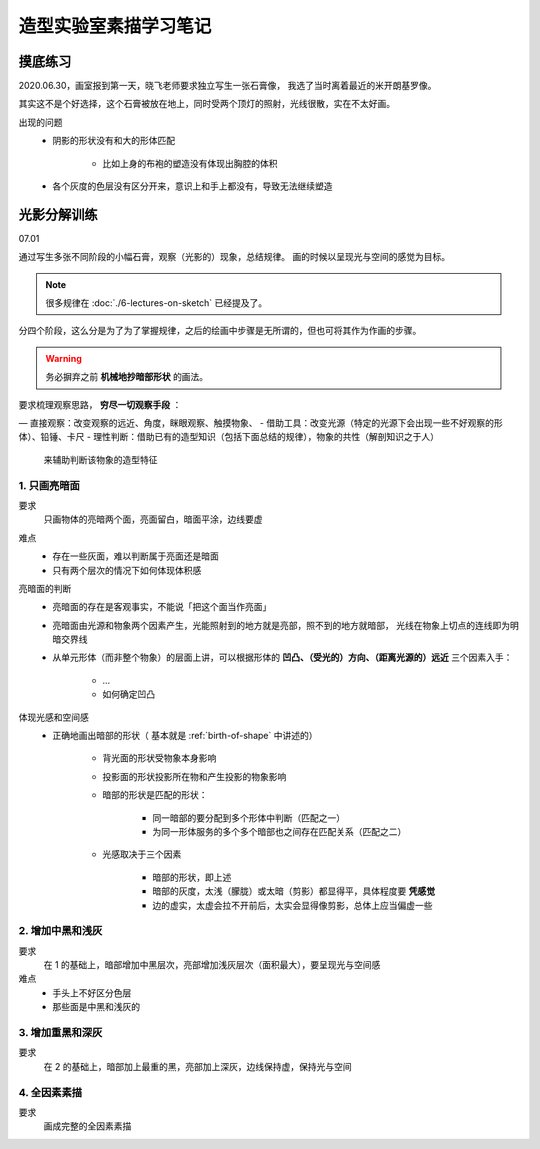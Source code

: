 ======================
造型实验室素描学习笔记
======================

摸底练习
========

2020.06.30，画室报到第一天，晓飞老师要求独立写生一张石膏像，
我选了当时离着最近的米开朗基罗像。

其实这不是个好选择，这个石膏被放在地上，同时受两个顶灯的照射，光线很散，实在不太好画。

出现的问题
    - 阴影的形状没有和大的形体匹配

        - 比如上身的布袍的塑造没有体现出胸腔的体积

    - 各个灰度的色层没有区分开来，意识上和手上都没有，导致无法继续塑造


光影分解训练
=============

07.01

通过写生多张不同阶段的小幅石膏，观察（光影的）现象，总结规律。
画的时候以呈现光与空间的感觉为目标。

.. note:: 很多规律在 :doc:`./6-lectures-on-sketch` 已经提及了。

分四个阶段，这么分是为了为了掌握规律，之后的绘画中步骤是无所谓的，但也可将其作为作画的步骤。

.. warning:: 务必摒弃之前 **机械地抄暗部形状** 的画法。

要求梳理观察思路， **穷尽一切观察手段** ：

— 直接观察：改变观察的远近、角度，眯眼观察、触摸物象、
- 借助工具：改变光源（特定的光源下会出现一些不好观察的形体）、铅锤、卡尺
- 理性判断：借助已有的造型知识（包括下面总结的规律），物象的共性（解剖知识之于人）
  来辅助判断该物象的造型特征

1. 只画亮暗面
-------------

要求
    只画物体的亮暗两个面，亮面留白，暗面平涂，边线要虚

难点
    - 存在一些灰面，难以判断属于亮面还是暗面
    - 只有两个层次的情况下如何体现体积感

亮暗面的判断
    - 亮暗面的存在是客观事实，不能说「把这个面当作亮面」
    - 亮暗面由光源和物象两个因素产生，光能照射到的地方就是亮部，照不到的地方就暗部，
      光线在物象上切点的连线即为明暗交界线
    - 从单元形体（而非整个物象）的层面上讲，可以根据形体的 **凹凸、（受光的）方向、（距离光源的）远近**
      三个因素入手：

        - ...

        - 如何确定凹凸

体现光感和空间感
    - 正确地画出暗部的形状（ 基本就是 :ref:`birth-of-shape` 中讲述的）

        - 背光面的形状受物象本身影响
        - 投影面的形状投影所在物和产生投影的物象影响
        - 暗部的形状是匹配的形状：

            - 同一暗部的要分配到多个形体中判断（匹配之一）
            - 为同一形体服务的多个多个暗部也之间存在匹配关系（匹配之二）

        - 光感取决于三个因素

            - 暗部的形状，即上述
            - 暗部的灰度，太浅（朦胧）或太暗（剪影）都显得平，具体程度要 **凭感觉**
            - 边的虚实，太虚会拉不开前后，太实会显得像剪影，总体上应当偏虚一些

2. 增加中黑和浅灰
-----------------

要求
    在 1 的基础上，暗部增加中黑层次，亮部增加浅灰层次（面积最大），要呈现光与空间感

难点
    - 手头上不好区分色层
    - 那些面是中黑和浅灰的

3. 增加重黑和深灰
-----------------

要求
    在 2 的基础上，暗部加上最重的黑，亮部加上深灰，边线保持虚，保持光与空间

4. 全因素素描
-------------

要求
    画成完整的全因素素描
